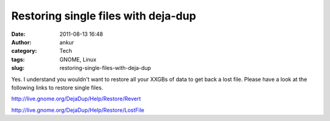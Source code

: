 Restoring single files with deja-dup
####################################
:date: 2011-08-13 16:48
:author: ankur
:category: Tech
:tags: GNOME, Linux
:slug: restoring-single-files-with-deja-dup

Yes. I understand you wouldn't want to restore all your XXGBs of data to
get back a lost file. Please have a look at the following links to
restore single files.

http://live.gnome.org/DejaDup/Help/Restore/Revert

http://live.gnome.org/DejaDup/Help/Restore/LostFile

 

 
